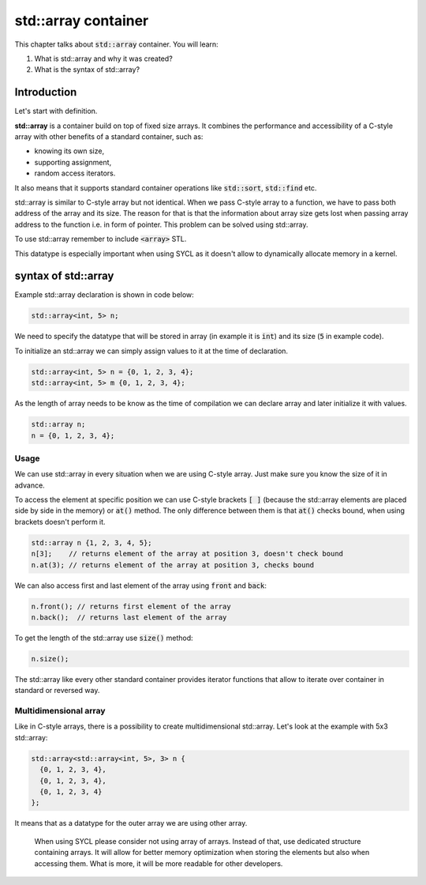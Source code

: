 std::array container
####################

This chapter talks about :code:`std::array` container. You will learn:

#. What is std::array and why it was created?
#. What is the syntax of std::array?

Introduction
************

Let's start with definition.

**std::array** is a container build on top of fixed size arrays. 
It combines the performance and accessibility of a C-style array 
with other benefits of a standard container, such as:

* knowing its own size,
* supporting assignment, 
* random access iterators.

It also means that it supports standard container operations like :code:`std::sort`, :code:`std::find` etc.

std::array is similar to C-style array but not identical. When we pass C-style array to a function,
we have to pass both address of the array and its size. The reason for that is that the information
about array size gets lost when passing array address to the function i.e. in form of pointer.
This problem can be solved using std::array.

To use std::array remember to include :code:`<array>` STL.

This datatype is especially important when using SYCL as it doesn't allow 
to dynamically allocate memory in a kernel.

syntax of std::array
********************

Example std::array declaration is shown in code below:

.. code-block:: cpp
   
   std::array<int, 5> n;

We need to specify the datatype that will be stored in array (in example it is :code:`int`) 
and its size (:code:`5` in example code).

To initialize an std::array we can simply assign values to it at the time of declaration.

.. code-block:: cpp
   
   std::array<int, 5> n = {0, 1, 2, 3, 4};
   std::array<int, 5> m {0, 1, 2, 3, 4}; 

As the length of array needs to be know as the time of compilation we can declare array 
and later initialize it with values.

.. code-block:: cpp
   
   std::array n;
   n = {0, 1, 2, 3, 4};

Usage
======

We can use std::array in every situation when we are using C-style array. Just make sure 
\you know the size of it in advance.

To access the element at specific position we can use C-style brackets :code:`[ ]` (because the 
std::array elements are placed side by side in the memory) or :code:`at()` method. 
The only difference between them is that :code:`at()` checks bound, when using brackets doesn't 
perform it.

.. code-block:: cpp
   
   std::array n {1, 2, 3, 4, 5};
   n[3];    // returns element of the array at position 3, doesn't check bound
   n.at(3); // returns element of the array at position 3, checks bound

We can also access first and last element of the array using :code:`front` and :code:`back`:

.. code-block:: cpp
   
   n.front(); // returns first element of the array
   n.back();  // returns last element of the array

To get the length of the std::array use :code:`size()` method:

.. code-block:: cpp
   
   n.size();

The std::array like every other standard container provides iterator functions that allow
to iterate over container in standard or reversed way. 

Multidimensional array
======================

Like in C-style arrays, there is a possibility to create multidimensional std::array. Let's look 
at the example with 5x3 std::array:

.. code-block:: cpp
   
   std::array<std::array<int, 5>, 3> n {
     {0, 1, 2, 3, 4}, 
     {0, 1, 2, 3, 4}, 
     {0, 1, 2, 3, 4}
   };

It means that as a datatype for the outer array we are using other array. 

    When using SYCL please consider not using array of arrays. Instead of that, use 
    dedicated structure containing arrays. It will allow for better memory optimization
    when storing the elements but also when accessing them. What is more, it will be 
    more readable for other developers.
